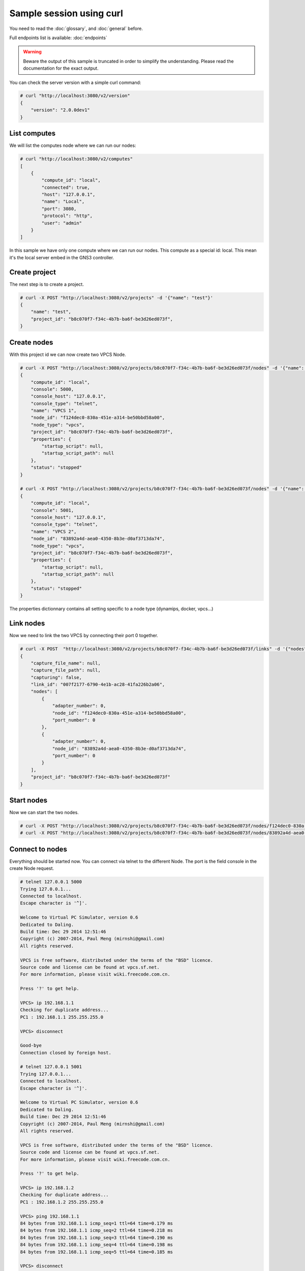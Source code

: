 Sample session using curl
=========================

You need to read the :doc:`glossary`, and :doc:`general` before.

Full endpoints list is available: :doc:`endpoints`

.. warning::

    Beware the output of this sample is truncated in order
    to simplify the understanding. Please read the
    documentation for the exact output.

You can check the server version with a simple curl command:

.. code-block:: shell-session

    # curl "http://localhost:3080/v2/version"
    {
        "version": "2.0.0dev1"
    }


List computes
##############

We will list the computes node where we can run our nodes:

.. code-block:: shell-session

    # curl "http://localhost:3080/v2/computes"
    [
        {
            "compute_id": "local",
            "connected": true,
            "host": "127.0.0.1",
            "name": "Local",
            "port": 3080,
            "protocol": "http",
            "user": "admin"
        }
    ]

In this sample we have only one compute where we can run our nodes. This compute as a special id: local. This
mean it's the local server embed in the GNS3 controller.

Create project
###############

The next step is to create a project.

.. code-block:: shell-session

    # curl -X POST "http://localhost:3080/v2/projects" -d '{"name": "test"}'
    {
        "name": "test",
        "project_id": "b8c070f7-f34c-4b7b-ba6f-be3d26ed073f",
    }

Create nodes
#############

With this project id we can now create two VPCS Node.

.. code-block:: shell-session

    # curl -X POST "http://localhost:3080/v2/projects/b8c070f7-f34c-4b7b-ba6f-be3d26ed073f/nodes" -d '{"name": "VPCS 1", "node_type": "vpcs", "compute_id": "local"}'
    {
        "compute_id": "local",
        "console": 5000,
        "console_host": "127.0.0.1",
        "console_type": "telnet",
        "name": "VPCS 1",
        "node_id": "f124dec0-830a-451e-a314-be50bbd58a00",
        "node_type": "vpcs",
        "project_id": "b8c070f7-f34c-4b7b-ba6f-be3d26ed073f",
        "properties": {
            "startup_script": null,
            "startup_script_path": null
        },
        "status": "stopped"
    }

    # curl -X POST "http://localhost:3080/v2/projects/b8c070f7-f34c-4b7b-ba6f-be3d26ed073f/nodes" -d '{"name": "VPCS 2", "node_type": "vpcs", "compute_id": "local"}'
    {
        "compute_id": "local",
        "console": 5001,
        "console_host": "127.0.0.1",
        "console_type": "telnet",
        "name": "VPCS 2",
        "node_id": "83892a4d-aea0-4350-8b3e-d0af3713da74",
        "node_type": "vpcs",
        "project_id": "b8c070f7-f34c-4b7b-ba6f-be3d26ed073f",
        "properties": {
            "startup_script": null,
            "startup_script_path": null
        },
        "status": "stopped"
    }

The properties dictionnary contains all setting specific to a node type (dynamips, docker, vpcs...)

Link nodes
###########

Now we need to link the two VPCS by connecting their port 0 together.

.. code-block:: shell-session

    # curl -X POST  "http://localhost:3080/v2/projects/b8c070f7-f34c-4b7b-ba6f-be3d26ed073f/links" -d '{"nodes": [{"adapter_number": 0, "node_id": "f124dec0-830a-451e-a314-be50bbd58a00", "port_number": 0}, {"adapter_number": 0, "node_id": "83892a4d-aea0-4350-8b3e-d0af3713da74", "port_number": 0}]}'
    {
        "capture_file_name": null,
        "capture_file_path": null,
        "capturing": false,
        "link_id": "007f2177-6790-4e1b-ac28-41fa226b2a06",
        "nodes": [
            {
                "adapter_number": 0,
                "node_id": "f124dec0-830a-451e-a314-be50bbd58a00",
                "port_number": 0
            },
            {
                "adapter_number": 0,
                "node_id": "83892a4d-aea0-4350-8b3e-d0af3713da74",
                "port_number": 0
            }
        ],
        "project_id": "b8c070f7-f34c-4b7b-ba6f-be3d26ed073f"
    }

Start nodes
###########

Now we can start the two nodes.

.. code-block:: shell-session

    # curl -X POST "http://localhost:3080/v2/projects/b8c070f7-f34c-4b7b-ba6f-be3d26ed073f/nodes/f124dec0-830a-451e-a314-be50bbd58a00/start" -d "{}"
    # curl -X POST "http://localhost:3080/v2/projects/b8c070f7-f34c-4b7b-ba6f-be3d26ed073f/nodes/83892a4d-aea0-4350-8b3e-d0af3713da74/start" -d "{}"

Connect to nodes
#################

Everything should be started now. You can connect via telnet to the different Node.
The port is the field console in the create Node request.

.. code-block:: shell-session

    # telnet 127.0.0.1 5000
    Trying 127.0.0.1...
    Connected to localhost.
    Escape character is '^]'.

    Welcome to Virtual PC Simulator, version 0.6
    Dedicated to Daling.
    Build time: Dec 29 2014 12:51:46
    Copyright (c) 2007-2014, Paul Meng (mirnshi@gmail.com)
    All rights reserved.

    VPCS is free software, distributed under the terms of the "BSD" licence.
    Source code and license can be found at vpcs.sf.net.
    For more information, please visit wiki.freecode.com.cn.

    Press '?' to get help.

    VPCS> ip 192.168.1.1
    Checking for duplicate address...
    PC1 : 192.168.1.1 255.255.255.0

    VPCS> disconnect 

    Good-bye
    Connection closed by foreign host.

    # telnet 127.0.0.1 5001
    Trying 127.0.0.1...
    Connected to localhost.
    Escape character is '^]'.

    Welcome to Virtual PC Simulator, version 0.6
    Dedicated to Daling.
    Build time: Dec 29 2014 12:51:46
    Copyright (c) 2007-2014, Paul Meng (mirnshi@gmail.com)
    All rights reserved.

    VPCS is free software, distributed under the terms of the "BSD" licence.
    Source code and license can be found at vpcs.sf.net.
    For more information, please visit wiki.freecode.com.cn.

    Press '?' to get help.

    VPCS> ip 192.168.1.2
    Checking for duplicate address...
    PC1 : 192.168.1.2 255.255.255.0

    VPCS> ping 192.168.1.1
    84 bytes from 192.168.1.1 icmp_seq=1 ttl=64 time=0.179 ms
    84 bytes from 192.168.1.1 icmp_seq=2 ttl=64 time=0.218 ms
    84 bytes from 192.168.1.1 icmp_seq=3 ttl=64 time=0.190 ms
    84 bytes from 192.168.1.1 icmp_seq=4 ttl=64 time=0.198 ms
    84 bytes from 192.168.1.1 icmp_seq=5 ttl=64 time=0.185 ms

    VPCS> disconnect
    Good-bye
    Connection closed by foreign host.


Stop nodes
##########

And we stop the two nodes.

.. code-block:: shell-session

    # curl -X POST "http://localhost:3080/v2/projects/b8c070f7-f34c-4b7b-ba6f-be3d26ed073f/nodes/f124dec0-830a-451e-a314-be50bbd58a00/stop" -d "{}"
    # curl -X POST "http://localhost:3080/v2/projects/b8c070f7-f34c-4b7b-ba6f-be3d26ed073f/nodes/83892a4d-aea0-4350-8b3e-d0af3713da74/stop" -d "{}"


Add a visual element
######################

When you want add visual elements to the topology like rectangle, circle, images you can just send a raw SVG.
This will display a red square in the middle of your topologies:


.. code-block:: shell-session

    # curl -X POST "http://localhost:3080/v2/projects/b8c070f7-f34c-4b7b-ba6f-be3d26ed073f/shapes" -d '{"x":0, "y": 12, "svg": "<svg width=\"50\" height=\"50\"><rect width=\"50\" height=\"50\" style=\"fill: #ff0000\"></rect></svg>"}'

Tips: you can embed png/jpg... by using a base64 encoding in the SVG.


Notifications
#############

You can see notification about the changes via the notification feed:

.. code-block:: shell-session

    # curl "http://localhost:3080/v2/projects/b8c070f7-f34c-4b7b-ba6f-be3d26ed073f/notifications"
    {"action": "ping", "event": {"compute_id": "local", "cpu_usage_percent": 35.7, "memory_usage_percent": 80.7}}
    {"action": "node.updated", "event": {"command_line": "/usr/local/bin/vpcs -p 5001 -m 1 -i 1 -F -R -s 10001 -c 10000 -t 127.0.0.1", "compute_id": "local", "console": 5001, "console_host": "127.0.0.1", "console_type": "telnet", "name": "VPCS 2", "node_id": "83892a4d-aea0-4350-8b3e-d0af3713da74", "node_type": "vpcs", "project_id": "b8c070f7-f34c-4b7b-ba6f-be3d26ed073f", "properties": {"startup_script": null, "startup_script_path": null}, "status": "started"}}

A websocket version is also available on http://localhost:3080/v2/projects/b8c070f7-f34c-4b7b-ba6f-be3d26ed073f/notifications/ws


How to found the endpoints?
###########################

Full endpoints list is available: :doc:`endpoints`

If you start the server with **--debug** you can see all the requests made by the client and by the controller to the computes nodes.
